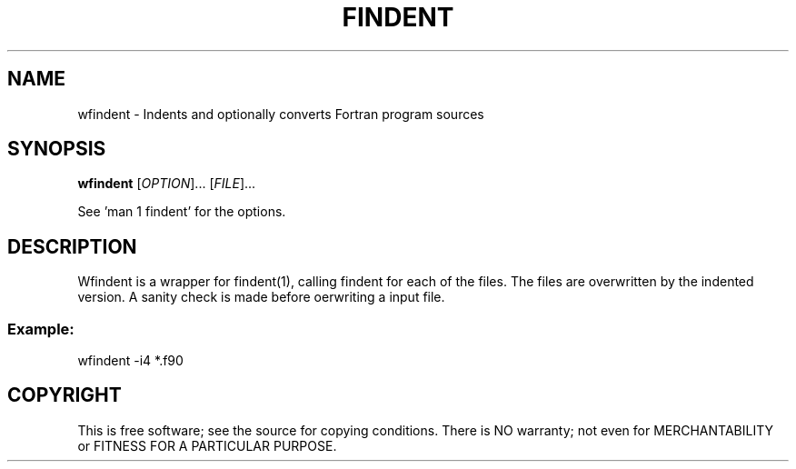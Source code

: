 .TH FINDENT "1" "2015" "wfindent" "User Commands"
.SH NAME
wfindent \- Indents and optionally converts Fortran program sources
.SH SYNOPSIS
.B wfindent
[\fIOPTION\fR]... [\fIFILE\fR]...
.PP
See 'man 1 findent' for the options.
.SH DESCRIPTION
Wfindent is a wrapper for findent(1), calling findent for each of the 
files. The files are overwritten by the indented version. A sanity
check is made before oerwriting a input file.
.PP
.SS
Example:
wfindent -i4 *.f90
.SH COPYRIGHT
.br
This is free software; see the source for copying conditions.  There is NO
warranty; not even for MERCHANTABILITY or FITNESS FOR A PARTICULAR PURPOSE.
